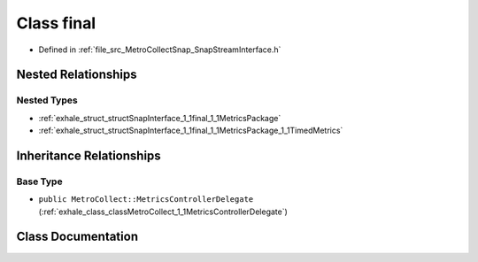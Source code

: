 .. _exhale_class_classSnapInterface_1_1final:

Class final
===========

- Defined in :ref:`file_src_MetroCollectSnap_SnapStreamInterface.h`


Nested Relationships
--------------------


Nested Types
************

- :ref:`exhale_struct_structSnapInterface_1_1final_1_1MetricsPackage`
- :ref:`exhale_struct_structSnapInterface_1_1final_1_1MetricsPackage_1_1TimedMetrics`


Inheritance Relationships
-------------------------

Base Type
*********

- ``public MetroCollect::MetricsControllerDelegate`` (:ref:`exhale_class_classMetroCollect_1_1MetricsControllerDelegate`)


Class Documentation
-------------------


.. doxygenclass:: SnapInterface::final
   :members:
   :protected-members:
   :undoc-members: